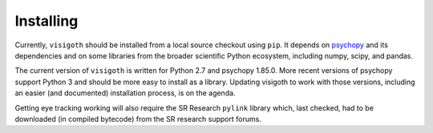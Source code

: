 .. _installing:

==========
Installing
==========

Currently, ``visigoth`` should be installed from a local source checkout using
``pip``. It depends on `psychopy <https://www.psychopy.org/>`_ and its
dependencies and on some libraries from the broader scientific Python ecosystem,
including numpy, scipy, and pandas.

The current version of ``visigoth`` is written for Python 2.7 and psychopy
1.85.0. More recent versions of psychopy support Python 3 and should be more
easy to install as a library. Updating visigoth to work with those versions,
including an easier (and documented) installation process, is on the agenda.

Getting eye tracking working will also require the SR Research ``pylink``
library which, last checked, had to be downloaded (in compiled bytecode) from
the SR research support forums.
